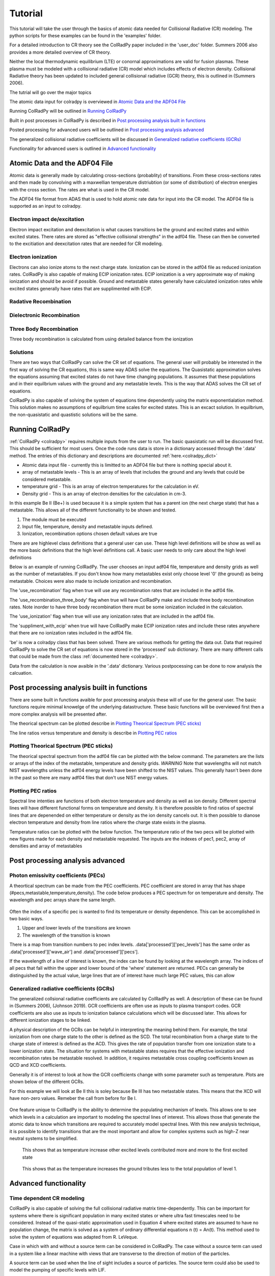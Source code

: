 =============
Tutorial
=============
This tutorial will take the user through the basics of atomic data needed for Collisional Radiative (CR) modeling.
The python scripts for these examples can be found in the 'examples' folder.

For a detailed introduction to CR theory see the ColRadPy paper included in the 'user_doc' folder.
Summers 2006 also provides a more detailed overview of CR theory.

Neither the local thermodynamic equilibrium (LTE) or conornal approximations are valid for fusion plasmas.
These plasma must be modeled with a collisional radiative (CR) model which includes effects of electron density.
Collisional Radiative theory has been updated to included general collisional radiative (GCR) theory, this is
outlined in (Summers 2006).



The tutrial will go over the major topics

The atomic data input for colradpy is overviewed in `Atomic Data and the ADF04 File`_

Running ColRadPy will be outlined in `Running ColRadPy`_

Built in post processes in ColRadPy is described in `Post processing analysis built in functions`_

Posted processing for advanced users will be outlined in `Post processing analysis advanced`_

The generalized collisional radiative coefficients will be discussed in `Generalized radiative coefficients (GCRs)`_

Functionality for advanced users is outlined in `Advanced functionality`_



Atomic Data and the ADF04 File
==============================
Atomic data is generally made by calculating cross-sections (probablity) of transitions.
From these cross-sections rates and then made by convolving with a maxwellian temperature distriubtion (or some of distribution) of electron
energies with the cross section.
The rates are what is used in the CR model.

The ADF04 file format from ADAS that is used to hold atomic rate data for input into the CR model.
The ADF04 file is supported as an input to colradpy.


Electron impact de/excitation
-----------------------------
Electron impact excitation and deexcitation is what causes transitions be the ground and excited states and within excited
states. There rates are stored as "effective collisional strengths" in the adf04 file.
These can then be converted to the excitiation and deexcitation rates that are needed for CR modeling.


Electron ionization
-------------------
Electrons can also ionize atoms to the next charge state. Ionization can be stored in the adf04 file as reduced ionization
rates. ColRadPy is also capable of making ECIP ionization rates. ECIP ionization is a very approximate way of making ionization
and should be avoid if possible. Ground and metastable states generally have calculated ionization rates while excited states
generally have rates that are supplimented with ECIP.

Radative Recombination
-------------------------


Dielectronic Recombination
----------------------------


Three Body Recombination
--------------------------
Three body recombination is calculated from using detailed balance from the ionization

Solutions
-----------

There are two ways that ColRadPy can solve the CR set of equations.
The general user will probably be interested in the first way of solving the CR equations, this is same way ADAS solve the equations.
The Quasistatic approximation solves the equations assuming that excited states do not have
time changing populations. It assumes that these populations and in their equilbrium values with the
ground and any metastable levels. This is the way that ADAS solves the CR set of equations.

ColRadPy is also capable of solving the system of equations time dependently using the matrix exponentialation method.
This solution makes no assumptions of equilbrium time scales for excited states.
This is an excact solution.
In equilbrium, the non-quasistatic and quastistic solutions will be the same.







Running ColRadPy
===================

:ref:`ColRadPy <colradpy>` requires multiple inputs from the user to run.
The basic quasistatic run will be discussed first. This should be sufficient for most users.
Once the code runs data is store in a dictionary accessed through the '.data' method.
The entries of this dictionary and descriptions are documented :ref:`here.<colradpy_dict>`

* Atomic data input file - currently this is limitted to an ADF04 file but there is nothing special about it.

* array of metastable levels - This is an array of levels that includes the ground and any levels that could be considered metastable.

* temperature grid - This is an array of electron temperatures for the calculation in eV.

* Density grid     - This is an array of electron densities for the calculation in cm-3.




In this example Be II (Be+) is used because it is a simple system that has a parent ion
(the next charge state) that has a metastable.
This allows all of the different functionality to be shown and tested.


#. The module  must be executed
#. Input file, temperature, density and metastable inputs defined.
#. Ionization, recombination options chosen default values are true




There are are highlevel class definitions that a general user can use.
These high level definitions will be show as well as the more basic definitions that
the high level definitions call.
A basic user needs to only care about the high level definitions

Below is an example of running ColRadPy.
The user chooses an input adf04 file, temperature and density grids as well as the number of metastables.
If you don't know how many metastables exist only choose level '0' (the ground) as being metastable.
Choices were also made to include ionization and recombination.

The 'use_recombination' flag when true will use any recombination rates that are included in the adf04 file.

The 'use_recombination_three_body' flag when true will have ColRadPy make and include three body recombination rates.
Note inorder to have three body recombination there must be some ionization included in the calculation.

The 'use_ionization' flag when true will use any ionization rates that are included in the adf04 file.

The 'suppliment_with_ecip' when true will have ColRadPy make ECIP ionization rates and include these rates anywhere
that there are no ionization rates included in the adf04 file.


.. code-block:: python
   :linenos:

    import sys
    sys.path.append('../') #starting in 'examples' so need to go up one
    from colradpy_class import colradpy
    import numpy as np

    fil = 'cpb03_ls#be0.dat' #adf04 file
    temperature_arr = np.linspace(1,100,100) #eV
    metastable_levels = np.array([0])   #metastable level, just ground chosen here
    density_arr =     np.array([1.e13,4.e14]) # cm-3

    #calling the colradpy class with the various inputs
    be = colradpy(fil,metastable_levels,temperature_arr,density_arr,use_recombination=True, 
		  use_recombination_three_body = True,use_ionization=True,suppliment_with_ecip=True)

    be.solve_cr() #solve the CR equations with the quasistatic method
    

'be' is now a colradpy class that has been solved. There are various methods for getting the data out.
Data that required ColRadPy to solve the CR set of equations is now stored in the 'processed' sub dictionary.
There are many different calls that could be made from the class :ref:`documented here <colradpy>`.



.. hidden-code-block:: python
    :linenos:
    :label: --- Show/details of solve_cr()---

	    
    #The flow of the code is below
    # 1. create rates from adf04 or internal
    # 2. populate matrix
    # 3. solve matrix and create post processed data.
	    
    #the block of code below is what 'solve_cr()' is doing
    if(be.data['user']['use_ionization']):
	be.make_ioniz_from_reduced_ionizrates()
    if(be.data['user']['suppliment_with_ecip']):
	be.make_ecip()
	be.suppliment_with_ecip()
    if(be.data['user']['use_recombination']):
	be.make_recombination_rates_from_file()
    if(be.data['user']['use_recombination_three_body']):
	be.make_three_body_recombination()
    be.make_electron_excitation_rates()

    # This call takes in all of the rates that were provided by
    # the adf04 file as well as any rates that were bade in
    # ColRadPy and puts them into the matrix.
    
    be.populate_cr_matrix()

    # This call solves the CR matrix and creates the 'processed'
    # sub dictionary with all of the processed data.
    
    be.solve_quasi_static()


Data from the calculation is now avaible in the '.data' dictionary.
Various postpocessing can be done to now analysis the calcuation.



Post processing analysis built in functions
=============================================
There are some built in functions avaible for post processing analysis
these will of use for the general user.
The basic functions  require minimal knowelge of the underlying datastructure.
These basic functions will be overviewed first then a more complex analysis will be presented after.

The theorical spectrum can be plotted describe in `Plotting Theorical Spectrum (PEC sticks)`_

The line ratios versus temperature and density is describe in `Plotting PEC ratios`_



Plotting Theorical Spectrum (PEC sticks)
------------------------------------------
The theorical spectral spectrum from the adf04 file can be plotted with the below command.
The parameters are the lists or arrays of the index of the metastable,
temperature and density grids.
*WARNING* Note that wavelengths will not match NIST wavelengths
unless the adf04 energy levels have been shifted to the NIST values.
This generally hasn't been done in the past so there are many adf04 files that don't
use NIST energy values.

.. code-block:: python
   :linenos:

      
      be.plot_pec_sticks([0],[0],[0])

      

.. hidden-code-block:: python
    :linenos:
    :label: --- Show/details of plot_pec_sticks()---


            
      rc('axes', linewidth=2)
      rc('font', weight='semibold')

      if('processed' not in self.data.keys()):
          self.solve_cr()

      p_t = np.arange(0,len(self.data['user']['temp_grid']))
      p_n = np.arange(0,len(self.data['user']['dens_grid']))
      p_m = np.arange(0,len(self.data['atomic']['metas']))
      if(np.asarray(temp).size>0):
          p_t = p_t[temp]
      if(np.asarray(dens).size>0):
          p_n = p_n[dens]
      if(np.asarray(meta).size>0):
          p_m = p_m[meta]

      for i in p_n:
          for j in p_t:
              for k in p_m:
                  plt.figure()
                  scaling = int(np.floor(np.log2(np.max(self.data['processed']['pecs'][:,k,j,i]))/np.log2(10)))
                  plt.vlines(self.data['processed']['wave_air'],
                         np.zeros_like(self.data['processed']['wave_air']),
                                       self.data['processed']['pecs'][:,k,j,i]*10**np.abs(scaling))

                  plt.xlabel('Wavelength in air (nm)',weight='semibold')
                  plt.ylabel('PEC X 1E' +str(scaling) + ' (ph cm$^{-1}$ s$^{-1}$)',weight='semibold')
                  plt.title('Temperature ' + str(self.data['user']['temp_grid'][j]) + ' eV,  '+\
                            'Density ' + format(self.data['user']['dens_grid'][i],'.2e') + ' cm$^{-3}$, '+\
                            'Metastable ' + str(self.data['atomic']['metas'][k]),weight='semibold')
                  plt.xlim(0,1300)

      

Plotting PEC ratios
---------------------
Spectral line intenties are functions of both electron temperature and density as well as ion density.
Different spectral lines will have different functional forms on temperature and density.
It is therefore possible to find ratios of spectral lines that are depenended on either temperature or density as the ion density cancels out.
It is then possible to dianose electron temperature and density from line ratios where the charge state exists in the plasma.



Temperature ratios can be plotted with the below function.
The temperature ratio of the two pecs will be plotted with new figures made for each density and metastable requested.
The inputs are the indexes of pec1, pec2, array of densities and array of metastables

.. code-block:: python
   :linenos:

      
      be.plot_pec_ratio_temp(0,1,[0],[0])



.. hidden-code-block:: python
    :linenos:
    :label: --- Show/details of plot_pec_ratio_temp()---


        if('processed' not in self.data.keys()):
            self.solve_cr()

        
        dens = np.array(dens)
        p_n = np.arange(0,len(self.data['user']['dens_grid']),dtype=int)
        p_m = np.arange(0,len(self.data['atomic']['metas']),dtype=int)
        
        if(np.asarray(dens).size>0):
            p_n = p_n[dens]
        if(np.asarray(meta).size>0):
            p_m = p_m[meta]

        for k in p_m:
            plt.figure()                        
            for i in p_n:
                
                plt.plot(self.data['user']['temp_grid'],
                     self.data['processed']['pecs'][pec1,k,:,i]/ \
                         self.data['processed']['pecs'][pec2,k,:,i],
                         label='$n_e$ = ' + format(self.data['user']['dens_grid'][i],'.1e') + ' cm$^{-3}$')

                plt.xlabel('Temperature (eV)',weight='semibold')
                plt.ylabel('Ratio (-)',weight='semibold')
                plt.title('Ratio of PEC '+str(pec1)+', ' + format(self.data['processed']['wave_air'][pec1],'.2f') + ' nm'+\
                          ' to PEC '+str(pec2)+', ' + format(self.data['processed']['wave_air'][pec2],'.2f') + ' nm, '+\
                              'Metastable ' + str(self.data['atomic']['metas'][k]),weight='semibold')
                plt.legend(loc='best')


.. code-block:: python
   :linenos:

      
      be.plot_pec_ratio_dens([0],[0],[0])
      


.. hidden-code-block:: python
    :linenos:
    :label: --- Show/details of plot_pec_ratio_dens()---


        temp = np.array(temp)
        p_n = np.arange(0,len(self.data['user']['temp_grid']),dtype=int)
        p_m = np.arange(0,len(self.data['atomic']['metas']),dtype=int)
        
        if(np.asarray(temp).size>0):
            p_n = p_n[temp]
        if(np.asarray(meta).size>0):
            p_m = p_m[meta]

        for k in p_m:
            plt.figure()                        
            for i in p_n:
                
                plt.plot(self.data['user']['dens_grid'],
                     self.data['processed']['pecs'][pec1,k,i,:]/ \
                         self.data['processed']['pecs'][pec2,k,i,:],
                         label='$T_e$ = ' + format(self.data['user']['temp_grid'][i],'.1f') + ' eV')

                plt.xlabel('Density (cm$^{-3}$)',weight='semibold')
                plt.ylabel('Ratio (-)',weight='semibold')
                plt.title('Ratio of PEC '+str(pec1)+', ' + format(self.data['processed']['wave_air'][pec1],'.2f') + ' nm'+\
                          ' to PEC '+str(pec2)+', ' + format(self.data['processed']['wave_air'][pec2],'.2f') + ' nm, '+\
                              'Metastable ' + str(self.data['atomic']['metas'][k]),weight='semibold')
                if(scale=='log'):
                    plt.semilogx()
                plt.legend(loc='best')


            




Post processing analysis advanced
====================================

Photon emissivity coefficients (PECs)
----------------------------------------

A theortical spectrum can be made from the PEC coefficients.
PEC coefficient are stored in array that has shape (#pecs,metastable,temperature,density).
The code below produces a PEC spectrum for on temperature and density.
The wavelength and pec arrays share the same length.

.. code-block:: python
   :linenos:

   import matplotlib.pyplot as plt
   plt.ion()
   met = 0 #metastable 0, this corresponds to the ground state
   te = 0 #first temperature in the grid
   ne = 0 #frist density in the grid

   fig, ax1 = plt.subplots(1,1,figsize=(16/3.,9/3.),dpi=300)
   fig.subplots_adjust(bottom=0.15,top=0.92,left=0.105,right=0.965)
   ax1.vlines(be.data['processed']['wave_air'],
	      np.zeros_like(be.data['processed']['wave_air']),
	      be.data['processed']['pecs'][:,met,te,ne])
   ax1.set_xlim(0,1000)
   ax1.set_title('PEC spectrum  T$_e$=' +str(be.data['user']['temp_grid'][te])+\
		 ' eV  ne=' + "%0.*e"%(2,be.data['user']['dens_grid'][ne]) + ' cm$^{-3}$',size=10)
   ax1.set_xlabel('Wavelength (nm)')
   ax1.set_ylabel('PEC (ph cm$^{-3}$ s$^{-1}$)')


.. figure:: be0_pec_0_1000.png
   :scale: 50 %
   :alt: Be I pecs 0-1000 nm


   
Often the index of a specific pec is wanted to find its temperature or density dependence.
This can be accomplished in two basic ways.

#. Upper and lower levels of the transitions are known
#. The wavelength of the transition is known

There is a map from transition numbers to pec index levels. .data['processed']['pec_levels'] has
the same order as .data['processed']['wave_air'] and .data['processed']['pecs'].


.. code-block:: python
   :linenos:

   print(np.shape(be.data['processed']['wave_air']),
	 np.shape(be.data['processed']['pecs']),
	 np.shape(be.data['processed']['pec_levels']))
   #(320,) (320, 3, 1, 1) (320, 2)

   upper_ind = 7 #ninth excited state
   lower_ind = 0  #ground state

   pec_ind = np.where( (be.data['processed']['pec_levels'][:,0] == upper_ind) &\
		       (be.data['processed']['pec_levels'][:,1] == lower_ind))[0]

   #plot the temeprature dependence of the chosen pec at first density in the grid
   fig, ax1 = plt.subplots(1,1,figsize=(16/3.,9/3.),dpi=300)
   fig.subplots_adjust(bottom=0.15,top=0.93,left=0.105,right=0.965)
   ax1.set_title('Temperature dependence of line ' +\
		 str(be.data['processed']['wave_air'][pec_ind]) +' nm',size=10)
   ax1.plot(be.data['user']['temp_grid'],be.data['processed']['pecs'][pec_ind[0],met,:,ne])
   ax1.set_xlabel('Temperature (eV)')
   ax1.set_ylabel('PEC (ph cm$^{-3}$ s$^{-1}$)')

   #plot the density dependence of the chosen pec at first density in the grid
   fig, ax1 = plt.subplots(1,1,figsize=(16/3.,9/3.),dpi=300)
   fig.subplots_adjust(bottom=0.15,top=0.93,left=0.125,right=0.965)
   ax1.set_title('Density dependence of line ' +\
		 str(be.data['processed']['wave_air'][pec_ind]) +' nm',size=10)
   ax1.plot(be.data['user']['dens_grid'],be.data['processed']['pecs'][pec_ind[0],met,te,:])
   ax1.set_xlabel('Density (cm$^{-3}$)')
   ax1.set_ylabel('PEC (ph cm$^{-3}$ s$^{-1}$)')


If the wavelength of a line of interest is known, the index can be found by looking at the
wavelength array.
The indices of all pecs that fall within the upper and lower bound of the 'where' statement are
returned. PECs can generally be distinguished by the actual value, large lines that are of interest
have much large PEC values, this can allow 


.. figure:: be0_pec_temp.png
   :scale: 50 %
   :alt: Be I temperature



.. figure:: be0_pec_dens.png
   :scale: 50 %
   :alt: Be I density



.. code-block:: python
   :linenos:

   #want to find the index of Be I line at 351.55
   pec_ind = np.where( (be.data['processed']['wave_air'] <352) &\
		       (be.data['processed']['wave_air'] >351))
   print('Wavelength from file ' + str(be.data['processed']['wave_air'][pec_ind[0]]))
   #Wavelength from file [351.55028742]
   print('PEC upper and lower levels '+ str(be.data['processed']['pec_levels'][pec_ind[0]]))
   #PEC upper and lower levels [[25  2]]
   

Generalized radiative coefficients (GCRs)
-----------------------------------------

The generalized collsional radiative coefficients are calculated by ColRadPy as well.
A description of these can be found in (Summers 2006), (Johnson 2019).
GCR coefficients are often use as inputs to plasma transport codes.
GCR coefficients are also use as inputs to ionization balance calculations which will be discussed
later. This allows for different ionization stages to be linked.


A physical description of the GCRs can be helpful in interpreting the meaning behind
them. For example, the total ionization from one charge state to the other is defined as the SCD.
The total recombination from a charge state to the charge state of interest is defined as the ACD.
This gives the rate of population transfer from one ionization state to a lower ionization state.
The situation for systems with metastable states requires that the effective ionization and
recombination rates be metastable resolved.
In addition, it requires metastable cross coupling coefficients known as QCD and XCD coefficients.

Generally it is of interest to look at how the GCR coefficients change with some parameter such
as temperature. Plots are shown below of the different GCRs.

For this example we will look at Be II this is soley because Be III has two metastable states.
This means that the XCD will have non-zero values. Remeber the call from before for Be I.

.. code-block:: python
   :linenos:

   import sys
   sys.path.append('../')
   from colradpy_class import colradpy
   import numpy as np

   fil = 'cpb03_ls#be1.dat' #adf04 file
   temperature_arr = np.linspace(1,100,20) #eV
   metastable_levels = np.array([0,1])   #ground and level 1 chosen to be metastable
   density_arr =     np.array([1.e13,8.e13,4.e14]) # cm-3
   beii = colradpy(fil,metastable_levels,temperature_arr,density_arr,use_recombination=True,
		 use_recombination_three_body = True,use_ionization=True,suppliment_with_ecip=True)
   beii.solve_cr()

.. code-block:: python
   :linenos:
      
   #plotting the QCD
   import matplotlib.pyplot as plt
   plt.ion
   fig, ax1 = plt.subplots(1,1,figsize=(16/3.,9/3.),dpi=300)
   fig.subplots_adjust(bottom=0.15,top=0.92,left=0.125,right=0.965)
   ax1.plot(beii.data['user']['temp_grid'],
	    beii.data['processed']['qcd'][0,1,:,0]*1e5,
	    label = 'metastable cross coupling coefficient 1->2')

   ax1.plot(beii.data['user']['temp_grid'],
	    beii.data['processed']['qcd'][1,0,:,0]*1e5,
	    label = 'metastable cross coupling coefficient 2->1')
   ax1.legend()
   ax1.set_title('QCD plot')
   ax1.set_xlabel('Temperature (eV)')
   ax1.set_ylabel('QCD * 10$^5$ (cm$^{-3}$ s$^{-1}$)')


.. figure:: be1_qcd.png
   :scale: 50 %
   :alt: Be II QCD

	 
.. code-block:: python
   :linenos:
      
   #plotting the SCD
   fig, ax1 = plt.subplots(1,1,figsize=(16/3.,9/3.),dpi=300)
   fig.subplots_adjust(bottom=0.15,top=0.92,left=0.125,right=0.965)
   ax1.plot(beii.data['user']['temp_grid'],
	    beii.data['processed']['scd'][0,0,:,0],
	    label = 'metastable cross coupling coefficient 1->1+')

   ax1.plot(beii.data['user']['temp_grid'],
	    beii.data['processed']['scd'][0,1,:,0],
	    label = 'metastable cross coupling coefficient 1->2+')

   ax1.plot(beii.data['user']['temp_grid'],
	    beii.data['processed']['scd'][1,0,:,0],
	    label = 'metastable cross coupling coefficient 2->1+')

   ax1.plot(beii.data['user']['temp_grid'],
	    beii.data['processed']['scd'][1,1,:,0],
	    label = 'metastable cross coupling coefficient 2->2+')

   ax1.legend(fontsize='x-small',loc='best')
   ax1.set_title('SCD plot')
   ax1.set_xlabel('Temperature (eV)')
   ax1.set_ylabel('SCD (ion cm$^{-3}$ s$^{-1}$)')


.. figure:: be1_scd.png
   :scale: 50 %
   :alt: Be II SCD


.. code-block:: python
   :linenos:

   #plotting the ACD
   fig, ax1 = plt.subplots(1,1,figsize=(16/3.,9/3.),dpi=300)
   fig.subplots_adjust(bottom=0.15,top=0.92,left=0.075,right=0.965)
   ax1.plot(beii.data['user']['temp_grid'],
	    beii.data['processed']['acd'][0,0,:,0],
	    label = 'metastable cross coupling coefficient 1+->1')

   ax1.plot(beii.data['user']['temp_grid'],
	    beii.data['processed']['acd'][0,1,:,0],
	    label = 'metastable cross coupling coefficient 2+->1')

   ax1.plot(beii.data['user']['temp_grid'],
	    beii.data['processed']['acd'][1,0,:,0],
	    label = 'metastable cross coupling coefficient 1+->2')

   ax1.plot(beii.data['user']['temp_grid'],
	    beii.data['processed']['acd'][1,1,:,0],
	    label = 'metastable cross coupling coefficient 2+->2')

   ax1.legend(fontsize='x-small',loc='best')
   ax1.set_title('ACD plot')
   ax1.set_xlabel('Temperature (eV)')
   ax1.set_ylabel('ACD (rec cm$^{-3}$ s$^{-1}$)')



.. figure:: be1_acd.png
   :scale: 50 %
   :alt: Be II ACD

   
.. code-block:: python
   :linenos:

   #plotting the XCD
   fig, ax1 = plt.subplots(1,1,figsize=(16/3.,9/3.),dpi=300)
   fig.subplots_adjust(bottom=0.15,top=0.92,left=0.12,right=0.965)
   ax1.plot(beii.data['user']['temp_grid'],
	    beii.data['processed']['xcd'][0,1,:,0],
	    label = 'metastable cross coupling coefficient 1+->2+')

   ax1.plot(beii.data['user']['temp_grid'],
	    beii.data['processed']['scd'][1,0,:,0],
	    label = 'metastable cross coupling coefficient 2+->1+')
   ax1.legend(fontsize='x-small',loc='best')
   ax1.set_title('XCD plot')
   ax1.set_xlabel('Temperature (eV)')
   ax1.set_ylabel('XCD (cm$^{-3}$ s$^{-1}$)')



.. figure:: be1_xcd.png
   :scale: 50 %
   :alt: Be II XCD



One feature unique to ColRadPy is the ability to determine the populating mechanism of levels.
This allows one to see which levels in a calculation are important to modeling the spectral lines of interest.
This allows those that generate the atomic data to know which transitions are required to accurately
model spectral lines. With this new analysis technique, it is possible to identify transitions that are
the most important and allow for complex systems such as high-Z near neutral systems to be simplified.


.. code-block:: python
   :linenos:
      
   #plotting the populating levels
   plt.figure()
   plt.figure();plt.plot(be.data['processed']['pop_lvl'][0,:,0,0,0]/\
                         np.sum(be.data['processed']['pop_lvl'][0,:,0,0,0]))

   plt.figure();plt.plot(be.data['processed']['pop_lvl'][0,:,0,10,0]/\
                         np.sum(be.data['processed']['pop_lvl'][0,:,0,10,0]))

   plt.figure();plt.plot(be.data['processed']['pop_lvl'][0,:,0,-1,0]/\
                         np.sum(be.data['processed']['pop_lvl'][0,:,0,-1,0]))
   
   plt.legend()
   plt.xlabel('Level number (#)')
   plt.ylabel('Populating fraction (-)')

   #plotting the populating fraction from the ground versus temperature
   plt.figure()
   plt.plot(be.data['user']['temp_grid'],
             be.data['processed']['pop_lvl'][10,0,0,:,0]/\
	     np.sum(be.data['processed']['pop_lvl'][10,:,0,:,0],axis=0))
	     
   plt.xlabel('Temperature (eV)')
   plt.ylabel('Populating fraction from ground (-)')



.. figure:: be0_pop_lvl.png
   :scale: 50 %
   :alt: Be I populating levels

   This shows that as temperature increase other excited levels contributed more and more
   to the first excited state

	 
.. figure:: be0_ground_contribution.png
   :scale: 50 %
   :alt: Be I ground contriubtion

   This shows that as the temperature increases the ground tributes less to the total population
   of level 1.
   

   

Advanced functionality
=======================

Time dependent CR modeling
--------------------------


ColRadPy is also capable of solving the full collisional radiative matrix time-dependently.
This can be important for systems where there is significant population in
many excited states or where ultra fast timescales need to be considered.
Instead of the quasi-static approximation used in Equation 4 where excited states are assumed to
have no population change, the matrix is solved as a system of ordinary differential equations n (t) = An(t).
This method used to solve the system of equations was adapted from R. LeVeque.

Case in which with and without a source term can be considered in ColRadPy.
The case without a source term can used in a system like a linear machine with views that are
transverse to the direction of motion of the particles.

A source term can be used when the line of sight includes a source of particles.
The source term could also be used to model the pumping of specific levels with LIF.


.. code-block:: python
   :linenos:
      
   import sys
   sys.path.append('../')
   from colradpy_class import colradpy
   import numpy as np
   import matplotlib.pyplot as plt

   #Time dependent CR modeling
   td_t = np.geomspace(1.e-5,.1,1000)
   td_n0 = np.zeros(30)
   td_n0[0] = 1.

   fil = 'cpb03_ls#be0.dat' #adf04 file
   temperature_arr = np.array([10]) #eV
   metastable_levels = np.array([0])   #metastable level, just ground chosen here
   density_arr =     np.array([1.e9]) # cm-3
   be = colradpy(fil,metastable_levels,temperature_arr,density_arr,use_recombination=True,
		 use_recombination_three_body = True,use_ionization=True,suppliment_with_ecip=True,
		 td_t=td_t,td_n0=td_n0,td_source=td_s)
   be.solve_cr()
   be.solve_time_dependent()

   fig, ax1 = plt.subplots(1,1,figsize=(16/3.,9/3.),dpi=300)
   fig.subplots_adjust(bottom=0.15,top=0.92,left=0.1,right=0.965)
   plt.plot(be.data['user']['td_t'],
	    be.data['processed']['td']['td_pop'][0,:,0,0],
	    label='Ground')
   plt.plot(be.data['user']['td_t'],
	    be.data['processed']['td']['td_pop'][1,:,0,0],
	    label='level 1')
   plt.plot(be.data['user']['td_t'],
	    be.data['processed']['td']['td_pop'][-1,:,0,0],
	    label='ion')
   ax1.legend(fontsize='x-small',loc='best')
   ax1.set_title('Time dependent solution of CR Be I no source term')
   ax1.set_xlabel('Time (s)')
   ax1.set_ylabel('Population (-)')



.. figure:: be0_time_dep_no_source.png
   :scale: 50 %
   :alt: Be I time dependence no source

   This time dependent collisional radiative model shows the time history for all Be I levels and
   the ground sate of Be II. This is the non-quasistatic solution, for a light system like Be the
   which only has one metastable the quasistatic approximation and non-quastatic solutions will
   give similiar results it is only for heavy species such as Mo and W where the quasistatic
   approximation starts to break down that this non-quasistatic solution is required.
   


.. code-block:: python
   :linenos:

   td_t = np.geomspace(1.e-5,1,1000)
   td_n0 = np.zeros(30)
   td_n0[0] = 1.
   td_s = np.zeros(30)
   td_s[0] = 1.
   fil = 'cpb03_ls#be0.dat' #adf04 file
   temperature_arr = np.array([10]) #eV
   metastable_levels = np.array([0])   #metastable level, just ground chosen here
   density_arr =     np.array([1.e8]) # cm-3
   be = colradpy(fil,metastable_levels,temperature_arr,density_arr,use_recombination=True,
		 use_recombination_three_body = True,use_ionization=True,suppliment_with_ecip=True,
		 td_t=td_t,td_n0=td_n0,td_source=td_s)

   be.solve_cr()
   be.solve_time_dependent()

   fig, ax1 = plt.subplots(1,1,figsize=(16/3.,9/3.),dpi=300)
   fig.subplots_adjust(bottom=0.15,top=0.92,left=0.115,right=0.965)
   plt.plot(be.data['user']['td_t'],
	    be.data['processed']['td']['td_pop'][0,:,0,0],
	    label='Ground')
   plt.plot(be.data['user']['td_t'],
	    be.data['processed']['td']['td_pop'][1,:,0,0],
	    label='level 1')
   plt.plot(be.data['user']['td_t'],
	    be.data['processed']['td']['td_pop'][-1,:,0,0],
	    label='ion')
   ax1.legend(fontsize='x-small',loc='best')
   ax1.set_title('Time dependent solution of CR Be I with source term')
   ax1.set_xlabel('Time (s)')
   ax1.set_ylabel('Population (-)')
   

.. figure:: be0_time_dep_source.png
   :scale: 50 %
   :alt: Be I time dependence with source

   Time dependent solution with a constant source term of particles in the ground state.
   This could be used to model spectra where there is a constant erosion term from the
   wall. This could also be use to model level pumping in LIF systems.
   
Error bar analysis from atomic data
-----------------------------------

   
